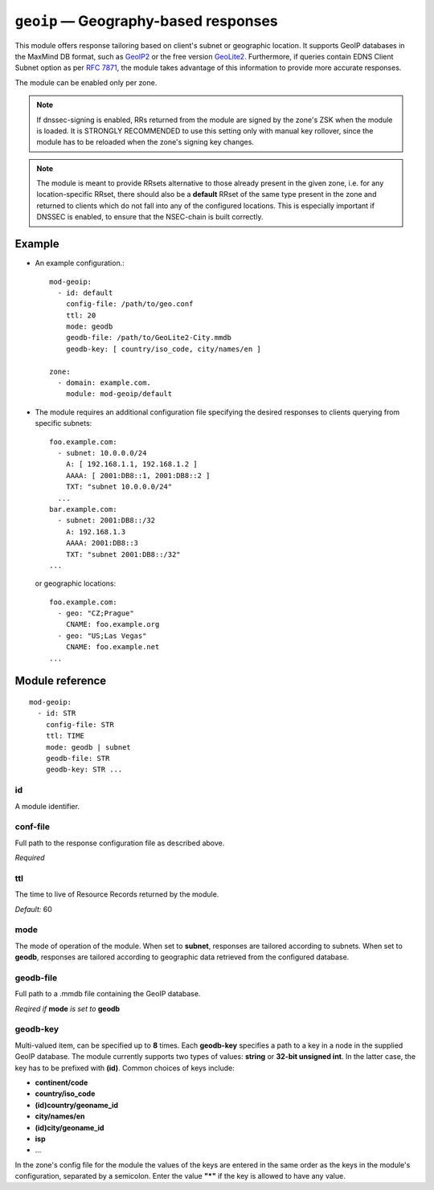 .. _mod-geoip:

``geoip`` — Geography-based responses
=====================================

This module offers response tailoring based on client's
subnet or geographic location. It supports GeoIP databases
in the MaxMind DB format, such as `GeoIP2 <https://dev.maxmind.com/geoip/geoip2/downloadable/>`_
or the free version `GeoLite2 <https://dev.maxmind.com/geoip/geoip2/geolite2/>`_.
Furthermore, if queries contain EDNS Client Subnet option as per :rfc:`7871`,
the module takes advantage of this information to provide more accurate responses.

The module can be enabled only per zone.

.. NOTE::
   If dnssec-signing is enabled, RRs returned from the module are signed by the
   zone's ZSK when the module is loaded. It is STRONGLY RECOMMENDED to use
   this setting only with manual key rollover, since the module has to be
   reloaded when the zone's signing key changes.

.. NOTE::
   The module is meant to provide RRsets alternative to those already present in
   the given zone, i.e. for any location-specific RRset,
   there should also be a **default** RRset of the same type present in the zone
   and returned to clients which do not fall into any of the configured locations.
   This is especially important if DNSSEC is enabled, to ensure that the NSEC-chain
   is built correctly.

Example
-------
* An example configuration.::

   mod-geoip:
     - id: default
       config-file: /path/to/geo.conf
       ttl: 20
       mode: geodb
       geodb-file: /path/to/GeoLite2-City.mmdb
       geodb-key: [ country/iso_code, city/names/en ]

   zone:
     - domain: example.com.
       module: mod-geoip/default


* The module requires an additional configuration file specifying
  the desired responses to clients querying from specific subnets::

   foo.example.com:
     - subnet: 10.0.0.0/24
       A: [ 192.168.1.1, 192.168.1.2 ]
       AAAA: [ 2001:DB8::1, 2001:DB8::2 ]
       TXT: "subnet 10.0.0.0/24"
     ...
   bar.example.com:
     - subnet: 2001:DB8::/32
       A: 192.168.1.3
       AAAA: 2001:DB8::3
       TXT: "subnet 2001:DB8::/32"
   ...

  or geographic locations::

   foo.example.com:
     - geo: "CZ;Prague"
       CNAME: foo.example.org
     - geo: "US;Las Vegas"
       CNAME: foo.example.net
   ...

Module reference
----------------

::

 mod-geoip:
   - id: STR
     config-file: STR
     ttl: TIME
     mode: geodb | subnet
     geodb-file: STR
     geodb-key: STR ...

.. _mod-geoip_id:

id
..

A module identifier.

.. _mod-geoip_config-file:

conf-file
.........

Full path to the response configuration file as described above.

*Required*

.. _mod-geoip_ttl:

ttl
...

The time to live of Resource Records returned by the module.

*Default:* 60

.. _mod-geoip_mode:

mode
....

The mode of operation of the module. When set to **subnet**, responses
are tailored according to subnets. When set to **geodb**, responses
are tailored according to geographic data retrieved from the configured
database.

.. _mod-geoip_geodb-file:

geodb-file
..........

Full path to a .mmdb file containing the GeoIP database.

*Reqired if* **mode** *is set to* **geodb**

.. _mod-geoip_geodb-key:

geodb-key
.........

Multi-valued item, can be specified up to **8** times. Each **geodb-key** specifies
a path to a key in a node in the supplied GeoIP database. The module currently supports
two types of values: **string** or **32-bit unsigned int**. In the latter
case, the key has to be prefixed with **(id)**. Common choices of keys include:

* **continent/code**

* **country/iso_code**

* **(id)country/geoname_id**

* **city/names/en**

* **(id)city/geoname_id**

* **isp**

* ...

In the zone's config file for the module the values of the keys are entered in the same order
as the keys in the module's configuration, separated by a semicolon. Enter the value **"*"**
if the key is allowed to have any value.
